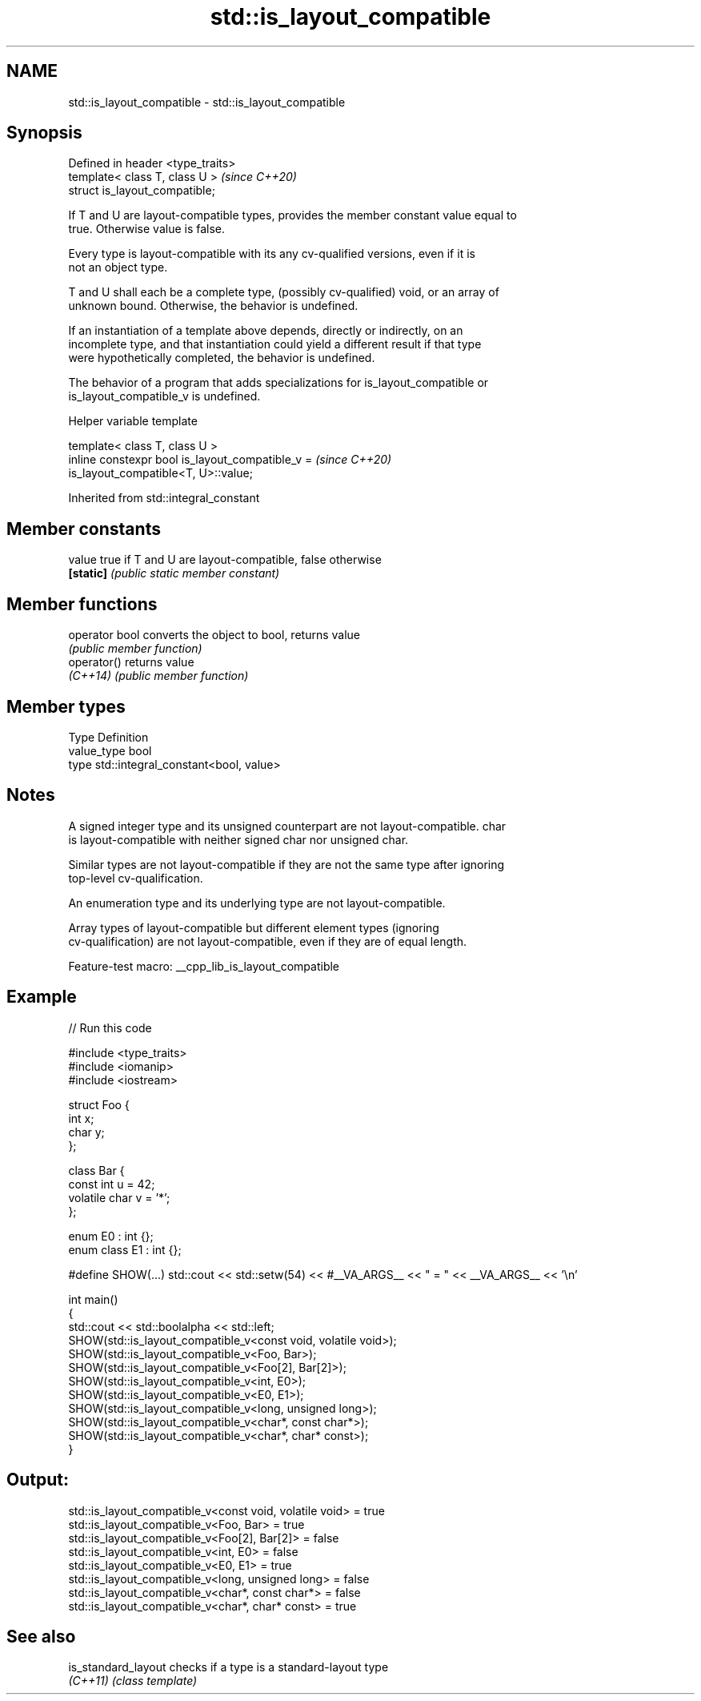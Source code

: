 .TH std::is_layout_compatible 3 "2022.07.31" "http://cppreference.com" "C++ Standard Libary"
.SH NAME
std::is_layout_compatible \- std::is_layout_compatible

.SH Synopsis
   Defined in header <type_traits>
   template< class T, class U >     \fI(since C++20)\fP
   struct is_layout_compatible;

   If T and U are layout-compatible types, provides the member constant value equal to
   true. Otherwise value is false.

   Every type is layout-compatible with its any cv-qualified versions, even if it is
   not an object type.

   T and U shall each be a complete type, (possibly cv-qualified) void, or an array of
   unknown bound. Otherwise, the behavior is undefined.

   If an instantiation of a template above depends, directly or indirectly, on an
   incomplete type, and that instantiation could yield a different result if that type
   were hypothetically completed, the behavior is undefined.

   The behavior of a program that adds specializations for is_layout_compatible or
   is_layout_compatible_v is undefined.

  Helper variable template

   template< class T, class U >
   inline constexpr bool is_layout_compatible_v =                         \fI(since C++20)\fP
   is_layout_compatible<T, U>::value;

Inherited from std::integral_constant

.SH Member constants

   value    true if T and U are layout-compatible, false otherwise
   \fB[static]\fP \fI(public static member constant)\fP

.SH Member functions

   operator bool converts the object to bool, returns value
                 \fI(public member function)\fP
   operator()    returns value
   \fI(C++14)\fP       \fI(public member function)\fP

.SH Member types

   Type       Definition
   value_type bool
   type       std::integral_constant<bool, value>

.SH Notes

   A signed integer type and its unsigned counterpart are not layout-compatible. char
   is layout-compatible with neither signed char nor unsigned char.

   Similar types are not layout-compatible if they are not the same type after ignoring
   top-level cv-qualification.

   An enumeration type and its underlying type are not layout-compatible.

   Array types of layout-compatible but different element types (ignoring
   cv-qualification) are not layout-compatible, even if they are of equal length.

   Feature-test macro: __cpp_lib_is_layout_compatible

.SH Example


// Run this code

 #include <type_traits>
 #include <iomanip>
 #include <iostream>

 struct Foo {
     int x;
     char y;
 };

 class Bar {
     const int u = 42;
     volatile char v = '*';
 };

 enum E0 : int {};
 enum class E1 : int {};

 #define SHOW(...) std::cout << std::setw(54) << #__VA_ARGS__ << " = " << __VA_ARGS__ << '\\n'

 int main()
 {
     std::cout << std::boolalpha << std::left;
     SHOW(std::is_layout_compatible_v<const void, volatile void>);
     SHOW(std::is_layout_compatible_v<Foo, Bar>);
     SHOW(std::is_layout_compatible_v<Foo[2], Bar[2]>);
     SHOW(std::is_layout_compatible_v<int, E0>);
     SHOW(std::is_layout_compatible_v<E0, E1>);
     SHOW(std::is_layout_compatible_v<long, unsigned long>);
     SHOW(std::is_layout_compatible_v<char*, const char*>);
     SHOW(std::is_layout_compatible_v<char*, char* const>);
 }

.SH Output:

 std::is_layout_compatible_v<const void, volatile void> = true
 std::is_layout_compatible_v<Foo, Bar>                  = true
 std::is_layout_compatible_v<Foo[2], Bar[2]>            = false
 std::is_layout_compatible_v<int, E0>                   = false
 std::is_layout_compatible_v<E0, E1>                    = true
 std::is_layout_compatible_v<long, unsigned long>       = false
 std::is_layout_compatible_v<char*, const char*>        = false
 std::is_layout_compatible_v<char*, char* const>        = true

.SH See also

   is_standard_layout checks if a type is a standard-layout type
   \fI(C++11)\fP            \fI(class template)\fP
